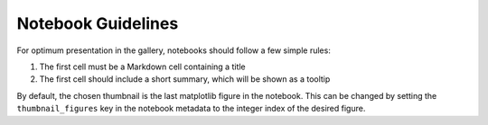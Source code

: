 Notebook Guidelines
===================

For optimum presentation in the gallery, notebooks should follow a few
simple rules:

1. The first cell must be a Markdown cell containing a title
2. The first cell should include a short summary, which will be shown
   as a tooltip

By default, the chosen thumbnail is the last matplotlib figure in the
notebook. This can be changed by setting the ``thumbnail_figures`` key
in the notebook metadata to the integer index of the desired figure.
